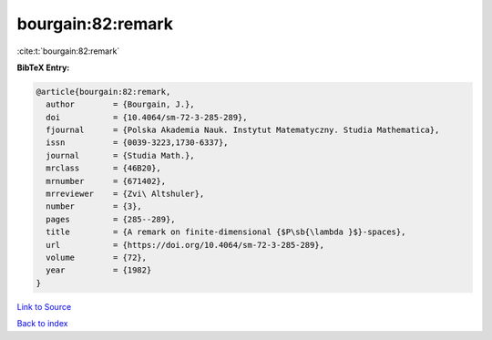 bourgain:82:remark
==================

:cite:t:`bourgain:82:remark`

**BibTeX Entry:**

.. code-block:: bibtex

   @article{bourgain:82:remark,
     author        = {Bourgain, J.},
     doi           = {10.4064/sm-72-3-285-289},
     fjournal      = {Polska Akademia Nauk. Instytut Matematyczny. Studia Mathematica},
     issn          = {0039-3223,1730-6337},
     journal       = {Studia Math.},
     mrclass       = {46B20},
     mrnumber      = {671402},
     mrreviewer    = {Zvi\ Altshuler},
     number        = {3},
     pages         = {285--289},
     title         = {A remark on finite-dimensional {$P\sb{\lambda }$}-spaces},
     url           = {https://doi.org/10.4064/sm-72-3-285-289},
     volume        = {72},
     year          = {1982}
   }

`Link to Source <https://doi.org/10.4064/sm-72-3-285-289},>`_


`Back to index <../By-Cite-Keys.html>`_
